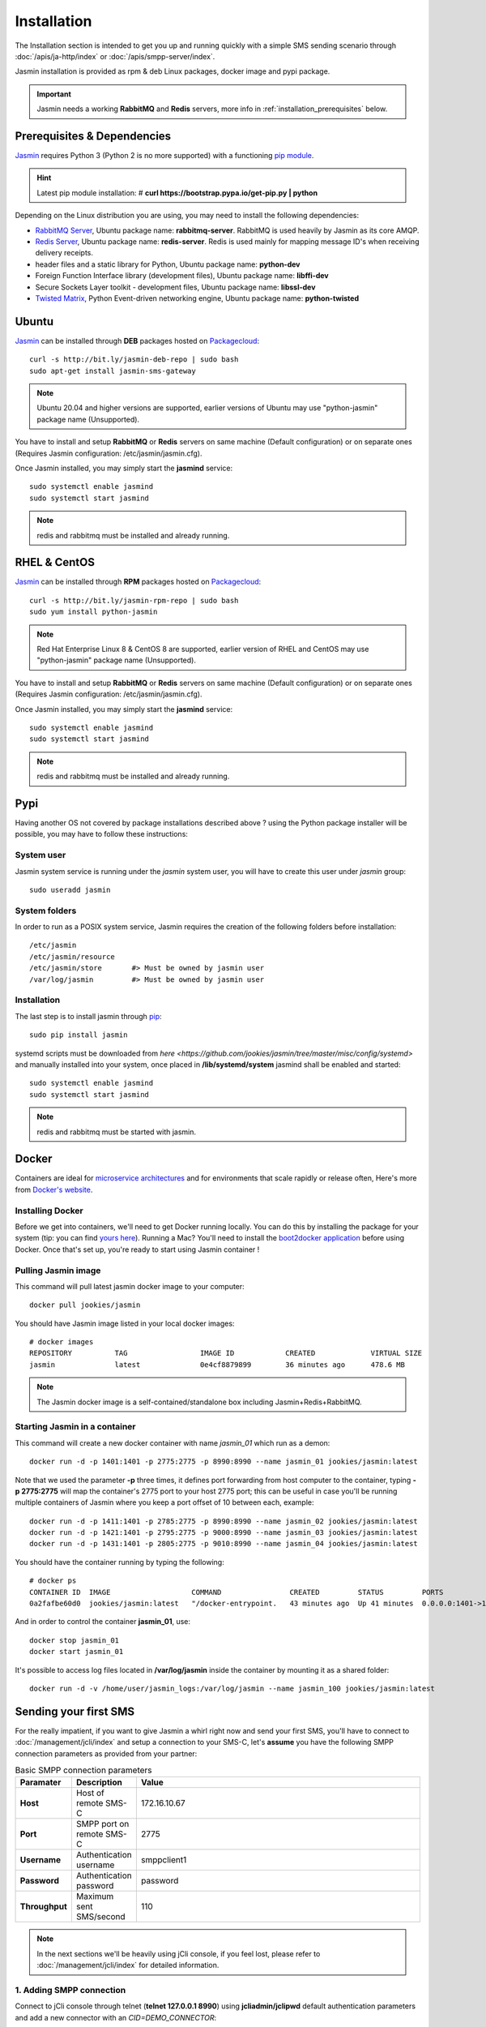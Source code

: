 ############
Installation
############

The Installation section is intended to get you up and running quickly with a simple SMS sending scenario through :doc:`/apis/ja-http/index` or :doc:`/apis/smpp-server/index`.

Jasmin installation is provided as rpm & deb Linux packages, docker image and pypi package.

.. important:: Jasmin needs a working **RabbitMQ** and **Redis** servers, more info in :ref:`installation_prerequisites` below.

.. _installation_prerequisites:

Prerequisites & Dependencies
****************************

`Jasmin <http://jasminsms.com/>`_ requires Python 3 (Python 2 is no more supported) with a functioning `pip module <https://pypi.python.org/pypi/pip>`_.

.. hint:: Latest pip module installation: # **curl https://bootstrap.pypa.io/get-pip.py | python**

Depending on the Linux distribution you are using, you may need to install the following dependencies:

* `RabbitMQ Server <https://www.rabbitmq.com>`_, Ubuntu package name: **rabbitmq-server**. RabbitMQ is used heavily by Jasmin as its core AMQP.
* `Redis Server <http://redis.io/>`_, Ubuntu package name: **redis-server**. Redis is used mainly for mapping message ID's when receiving delivery receipts.
* header files and a static library for Python, Ubuntu package name: **python-dev**
* Foreign Function Interface library (development files), Ubuntu package name: **libffi-dev**
* Secure Sockets Layer toolkit - development files, Ubuntu package name: **libssl-dev**
* `Twisted Matrix <https://twistedmatrix.com>`_, Python Event-driven networking engine, Ubuntu package name: **python-twisted**

Ubuntu
******

`Jasmin <http://jasminsms.com/>`_ can be installed through **DEB** packages hosted on `Packagecloud <https://packagecloud.io/jookies/python-jasmin>`_::

    curl -s http://bit.ly/jasmin-deb-repo | sudo bash
    sudo apt-get install jasmin-sms-gateway

.. note:: Ubuntu 20.04 and higher versions are supported, earlier versions of Ubuntu may use "python-jasmin" package name (Unsupported).

You have to install and setup **RabbitMQ** or **Redis** servers on same machine (Default configuration) or on separate ones (Requires Jasmin configuration: /etc/jasmin/jasmin.cfg).

Once Jasmin installed, you may simply start the **jasmind** service::

    sudo systemctl enable jasmind
    sudo systemctl start jasmind

.. note:: redis and rabbitmq must be installed and already running.

RHEL & CentOS
*************

`Jasmin <http://jasminsms.com/>`_ can be installed through **RPM** packages hosted on `Packagecloud <https://packagecloud.io/jookies/python-jasmin>`_::

    curl -s http://bit.ly/jasmin-rpm-repo | sudo bash
    sudo yum install python-jasmin

.. note:: Red Hat Enterprise Linux 8 & CentOS 8 are supported, earlier version of RHEL and CentOS may use "python-jasmin" package name (Unsupported).

You have to install and setup **RabbitMQ** or **Redis** servers on same machine (Default configuration) or on separate ones (Requires Jasmin configuration: /etc/jasmin/jasmin.cfg).

Once Jasmin installed, you may simply start the **jasmind** service::

    sudo systemctl enable jasmind
    sudo systemctl start jasmind

.. note:: redis and rabbitmq must be installed and already running.

Pypi
****

Having another OS not covered by package installations described above ? using the Python package installer will be possible, you may have to follow these instructions:

System user
===========

Jasmin system service is running under the *jasmin* system user, you will have to create this user under *jasmin* group::

    sudo useradd jasmin

System folders
==============

In order to run as a POSIX system service, Jasmin requires the creation of the following folders before installation::

    /etc/jasmin
    /etc/jasmin/resource
    /etc/jasmin/store       #> Must be owned by jasmin user
    /var/log/jasmin         #> Must be owned by jasmin user

.. _installation_linux_steps:

Installation
============

The last step is to install jasmin through `pip <https://pypi.python.org/pypi/pip>`_::

    sudo pip install jasmin

systemd scripts must be downloaded from `here <https://github.com/jookies/jasmin/tree/master/misc/config/systemd>` and
manually installed into your system, once placed in **/lib/systemd/system** jasmind shall be enabled and started::

    sudo systemctl enable jasmind
    sudo systemctl start jasmind

.. note:: redis and rabbitmq must be started with jasmin.

Docker
******

Containers are ideal for `microservice architectures <https://en.wikipedia.org/wiki/Microservices>`_
and for environments that scale rapidly or release often, Here's more from `Docker's website <https://www.docker.com/what-docker>`_.

Installing Docker
=================

Before we get into containers, we'll need to get Docker running locally. You can do this by installing the
package for your system (tip: you can find `yours here <https://docs.docker.com/installation/#installation>`_).
Running a Mac? You'll need to install the `boot2docker application <http://boot2docker.io/>`_ before using Docker.
Once that's set up, you're ready to start using Jasmin container !

Pulling Jasmin image
====================

This command will pull latest jasmin docker image to your computer::

    docker pull jookies/jasmin

You should have Jasmin image listed in your local docker images::

    # docker images
    REPOSITORY          TAG                 IMAGE ID            CREATED             VIRTUAL SIZE
    jasmin              latest              0e4cf8879899        36 minutes ago      478.6 MB

.. note:: The Jasmin docker image is a self-contained/standalone box including Jasmin+Redis+RabbitMQ.

Starting Jasmin in a container
==============================

This command will create a new docker container with name *jasmin_01* which run as a demon::

    docker run -d -p 1401:1401 -p 2775:2775 -p 8990:8990 --name jasmin_01 jookies/jasmin:latest

Note that we used the parameter **-p** three times, it defines port forwarding from host computer to the container,
typing **-p 2775:2775** will map the container's 2775 port to your host 2775 port; this can
be useful in case you'll be running multiple containers of Jasmin where you keep a port offset of 10 between
each, example::

    docker run -d -p 1411:1401 -p 2785:2775 -p 8990:8990 --name jasmin_02 jookies/jasmin:latest
    docker run -d -p 1421:1401 -p 2795:2775 -p 9000:8990 --name jasmin_03 jookies/jasmin:latest
    docker run -d -p 1431:1401 -p 2805:2775 -p 9010:8990 --name jasmin_04 jookies/jasmin:latest

You should have the container running by typing the following::

    # docker ps
    CONTAINER ID  IMAGE                   COMMAND                CREATED         STATUS         PORTS                                                                    NAMES
    0a2fafbe60d0  jookies/jasmin:latest   "/docker-entrypoint.   43 minutes ago  Up 41 minutes  0.0.0.0:1401->1401/tcp, 0.0.0.0:2775->2775/tcp, 0.0.0.0:8990->8990/tcp   jasmin_01

And in order to control the container **jasmin_01**, use::

    docker stop jasmin_01
    docker start jasmin_01

It's possible to access log files located in **/var/log/jasmin** inside the container by mounting it as a shared
folder::

    docker run -d -v /home/user/jasmin_logs:/var/log/jasmin --name jasmin_100 jookies/jasmin:latest

Sending your first SMS
**********************

For the really impatient, if you want to give Jasmin a whirl right now and send your first SMS, you'll have to connect to :doc:`/management/jcli/index` and setup a connection to your SMS-C, let's **assume** you have the following SMPP connection parameters as provided from your partner:

.. list-table:: Basic SMPP connection parameters
   :widths: 10 10 80
   :header-rows: 1

   * - Paramater
     - Description
     - Value
   * - **Host**
     - Host of remote SMS-C
     - 172.16.10.67
   * - **Port**
     - SMPP port on remote SMS-C
     - 2775
   * - **Username**
     - Authentication username
     - smppclient1
   * - **Password**
     - Authentication password
     - password
   * - **Throughput**
     - Maximum sent SMS/second
     - 110

.. note:: In the next sections we'll be heavily using jCli console, if you feel lost, please refer to :doc:`/management/jcli/index` for detailed information.

1. Adding SMPP connection
=========================

Connect to jCli console through telnet (**telnet 127.0.0.1 8990**) using **jcliadmin/jclipwd** default authentication parameters and add a new connector with an *CID=DEMO_CONNECTOR*::

    Authentication required.

    Username: jcliadmin
    Password:
    Welcome to Jasmin console
    Type help or ? to list commands.

    Session ref: 2
    jcli : smppccm -a
    > cid DEMO_CONNECTOR
    > host 172.16.10.67
    > port 2775
    > username smppclient1
    > password password
    > submit_throughput 110
    > ok
    Successfully added connector [DEMO_CONNECTOR]

2. Starting the connector
=========================

Let's start the newly added connector::

	jcli : smppccm -1 DEMO_CONNECTOR
	Successfully started connector id:DEMO_CONNECTOR

You can check if the connector is bound to your provider by checking its log file (default to /var/log/jasmin/default-DEMO_CONNECTOR.log) or through jCli console::

	jcli : smppccm --list
	#Connector id                        Service Session          Starts Stops
	#DEMO_CONNECTOR                      started BOUND_TRX        1      0
	Total connectors: 1

3. Configure simple route
=========================

We'll configure a default route to send all SMS through our newly created DEMO_CONNECTOR::

	jcli : mtrouter -a
	Adding a new MT Route: (ok: save, ko: exit)
	> type defaultroute
	jasmin.routing.Routes.DefaultRoute arguments:
	connector
	> connector smppc(DEMO_CONNECTOR)
	> rate 0.00
	> ok
	Successfully added MTRoute [DefaultRoute] with order:0

4. Create a user
================

In order to use Jasmin's HTTP API to send SMS messages, you have to get a valid user account, that's what we're going to do below.

First we have to create a group to put the new user in::

    jcli : group -a
	Adding a new Group: (ok: save, ko: exit)
	> gid foogroup
	> ok
	Successfully added Group [foogroup]

And then create the new user::

	jcli : user -a
	Adding a new User: (ok: save, ko: exit)
	> username foo
	> password bar
	> gid foogroup
	> uid foo
	> ok
	Successfully added User [foo] to Group [foogroup]

5. Send SMS
===========

Sending outbound SMS (MT) is simply done through Jasmin's HTTP API (refer to :doc:`/apis/ja-http/index` for detailed information about sending and receiving SMS and receipts)::

	http://127.0.0.1:1401/send?username=foo&password=bar&to=06222172&content=hello

Calling the above url from any brower will send an SMS to **06222172** with **hello** content, if you receive a response like the below example it means your SMS is accepted for delivery::

	Success "9ab2867c-96ce-4405-b890-8d35d52c8e01"

For more troubleshooting about message delivery, you can check details in related log files in **/var/log/jasmin**:

.. list-table:: Messaging related log files
   :widths: 10 90
   :header-rows: 1

   * - Log filename
     - Description
   * - **messages.log**
     - Information about queued, rejected, received and sent messages
   * - **default-DEMO_CONNECTOR.log**
     - The SMPP connector log file
